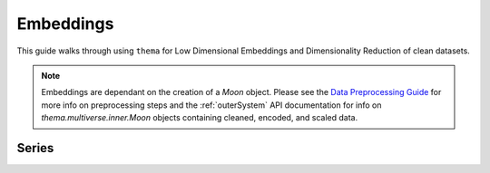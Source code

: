 .. _embeddings :

Embeddings
=====================================

This guide walks through using ``thema`` for Low Dimensional Embeddings and Dimensionality Reduction of clean datasets.

.. note::
    Embeddings are dependant on the creation of a `Moon` object. Please see the `Data Preprocessing Guide <preprocessing.html#preprocessing-guide>`_ for more info on preprocessing steps and the :ref:`outerSystem` API documentation for info on `thema.multiverse.inner.Moon` objects containing cleaned, encoded, and scaled data.


.. _umap: 

Series
------
